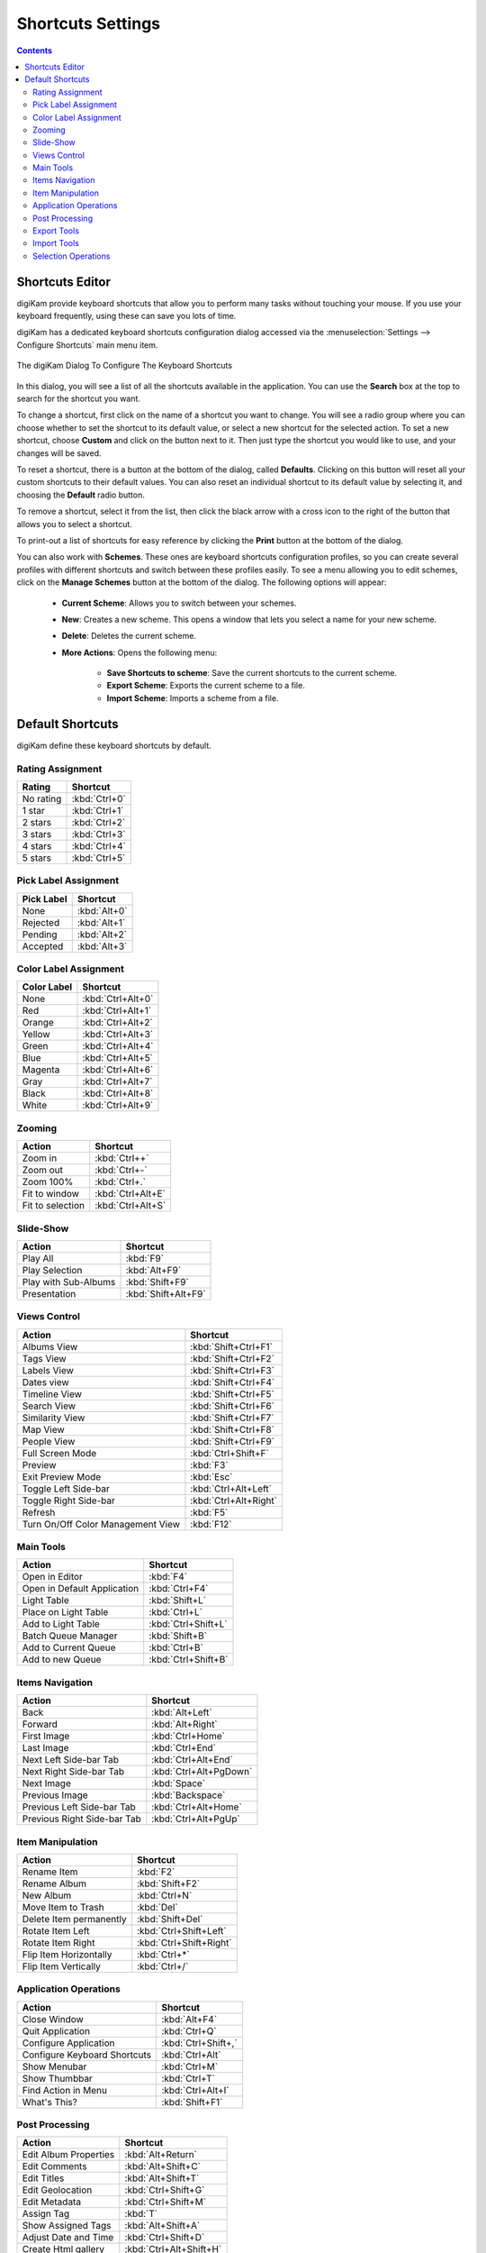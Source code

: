 .. meta::
   :description: digiKam Shortcuts Settings
   :keywords: digiKam, documentation, user manual, photo management, open source, free, learn, easy, keyboard, shortcuts, setup, configure

.. metadata-placeholder

   :authors: - digiKam Team

   :license: see Credits and License page for details (https://docs.digikam.org/en/credits_license.html)

.. _shortcuts_settings:

Shortcuts Settings
==================

.. contents::

Shortcuts Editor
----------------

digiKam provide keyboard shortcuts that allow you to perform many tasks without touching your mouse. If you use your keyboard frequently, using these can save you lots of time.

digiKam has a dedicated keyboard shortcuts configuration dialog accessed via the :menuselection:`Settings --> Configure Shortcuts` main menu item.

.. figure:: images/setup_keyboard_shortcuts.webp
    :alt:
    :align: center

    The digiKam Dialog To Configure The Keyboard Shortcuts

In this dialog, you will see a list of all the shortcuts available in the application. You can use the **Search** box at the top to search for the shortcut you want.

To change a shortcut, first click on the name of a shortcut you want to change. You will see a radio group where you can choose whether to set the shortcut to its default value, or select a new shortcut for the selected action. To set a new shortcut, choose **Custom** and click on the button next to it. Then just type the shortcut you would like to use, and your changes will be saved.

To reset a shortcut, there is a button at the bottom of the dialog, called **Defaults**. Clicking on this button will reset all your custom shortcuts to their default values. You can also reset an individual shortcut to its default value by selecting it, and choosing the **Default** radio button.

To remove a shortcut, select it from the list, then click the black arrow with a cross icon to the right of the button that allows you to select a shortcut.

To print-out a list of shortcuts for easy reference by clicking the **Print** button at the bottom of the dialog.

You can also work with **Schemes**. These ones are keyboard shortcuts configuration profiles, so you can create several profiles with different shortcuts and switch between these profiles easily. To see a menu allowing you to edit schemes, click on the **Manage Schemes** button at the bottom of the dialog. The following options will appear:

    - **Current Scheme**: Allows you to switch between your schemes.

    - **New**: Creates a new scheme. This opens a window that lets you select a name for your new scheme.

    - **Delete**: Deletes the current scheme.

    - **More Actions**: Opens the following menu:

        - **Save Shortcuts to scheme**: Save the current shortcuts to the current scheme.
        - **Export Scheme**: Exports the current scheme to a file.
        - **Import Scheme**: Imports a scheme from a file.

Default Shortcuts
-----------------

digiKam define these keyboard shortcuts by default.

Rating Assignment
~~~~~~~~~~~~~~~~~

================================= =========================
Rating                            Shortcut
================================= =========================
No rating                         :kbd:`Ctrl+0`
1 star                            :kbd:`Ctrl+1`
2 stars                           :kbd:`Ctrl+2`
3 stars                           :kbd:`Ctrl+3`
4 stars                           :kbd:`Ctrl+4`
5 stars                           :kbd:`Ctrl+5`
================================= =========================

Pick Label Assignment
~~~~~~~~~~~~~~~~~~~~~

================================= =========================
Pick Label                        Shortcut
================================= =========================
None                              :kbd:`Alt+0`
Rejected                          :kbd:`Alt+1`
Pending                           :kbd:`Alt+2`
Accepted                          :kbd:`Alt+3`
================================= =========================

Color Label Assignment
~~~~~~~~~~~~~~~~~~~~~~

================================= =========================
Color Label                       Shortcut
================================= =========================
None                              :kbd:`Ctrl+Alt+0`
Red                               :kbd:`Ctrl+Alt+1`
Orange                            :kbd:`Ctrl+Alt+2`
Yellow                            :kbd:`Ctrl+Alt+3`
Green                             :kbd:`Ctrl+Alt+4`
Blue                              :kbd:`Ctrl+Alt+5`
Magenta                           :kbd:`Ctrl+Alt+6`
Gray                              :kbd:`Ctrl+Alt+7`
Black                             :kbd:`Ctrl+Alt+8`
White                             :kbd:`Ctrl+Alt+9`
================================= =========================

Zooming
~~~~~~~

================================= =========================
Action                            Shortcut
================================= =========================
Zoom in                           :kbd:`Ctrl++`
Zoom out                          :kbd:`Ctrl+-`
Zoom 100%                         :kbd:`Ctrl+.`
Fit to window                     :kbd:`Ctrl+Alt+E`
Fit to selection                  :kbd:`Ctrl+Alt+S`
================================= =========================

Slide-Show
~~~~~~~~~~

================================= =========================
Action                            Shortcut
================================= =========================
Play All                          :kbd:`F9`
Play Selection                    :kbd:`Alt+F9`
Play with Sub-Albums              :kbd:`Shift+F9`
Presentation                      :kbd:`Shift+Alt+F9`
================================= =========================

Views Control
~~~~~~~~~~~~~

================================= =========================
Action                            Shortcut
================================= =========================
Albums View                       :kbd:`Shift+Ctrl+F1`
Tags View                         :kbd:`Shift+Ctrl+F2`
Labels View                       :kbd:`Shift+Ctrl+F3`
Dates view                        :kbd:`Shift+Ctrl+F4`
Timeline View                     :kbd:`Shift+Ctrl+F5`
Search View                       :kbd:`Shift+Ctrl+F6`
Similarity View                   :kbd:`Shift+Ctrl+F7`
Map View                          :kbd:`Shift+Ctrl+F8`
People View                       :kbd:`Shift+Ctrl+F9`
Full Screen Mode                  :kbd:`Ctrl+Shift+F`
Preview                           :kbd:`F3`
Exit Preview Mode                 :kbd:`Esc`
Toggle Left Side-bar              :kbd:`Ctrl+Alt+Left`
Toggle Right Side-bar             :kbd:`Ctrl+Alt+Right`
Refresh                           :kbd:`F5`
Turn On/Off Color Management View :kbd:`F12`
================================= =========================

Main Tools
~~~~~~~~~~

================================= =========================
Action                            Shortcut
================================= =========================
Open in Editor                    :kbd:`F4`
Open in Default Application       :kbd:`Ctrl+F4`
Light Table                       :kbd:`Shift+L`
Place on Light Table              :kbd:`Ctrl+L`
Add to Light Table                :kbd:`Ctrl+Shift+L`
Batch Queue Manager               :kbd:`Shift+B`
Add to Current Queue              :kbd:`Ctrl+B`
Add to new Queue                  :kbd:`Ctrl+Shift+B`
================================= =========================

Items Navigation
~~~~~~~~~~~~~~~~

================================= =========================
Action                            Shortcut
================================= =========================
Back                              :kbd:`Alt+Left`
Forward                           :kbd:`Alt+Right`
First Image                       :kbd:`Ctrl+Home`
Last Image                        :kbd:`Ctrl+End`
Next Left Side-bar Tab            :kbd:`Ctrl+Alt+End`
Next Right Side-bar Tab           :kbd:`Ctrl+Alt+PgDown`
Next Image                        :kbd:`Space`
Previous Image                    :kbd:`Backspace`
Previous Left Side-bar Tab        :kbd:`Ctrl+Alt+Home`
Previous Right Side-bar Tab       :kbd:`Ctrl+Alt+PgUp`
================================= =========================

Item Manipulation
~~~~~~~~~~~~~~~~~

================================= =========================
Action                            Shortcut
================================= =========================
Rename Item                       :kbd:`F2`
Rename Album                      :kbd:`Shift+F2`
New Album                         :kbd:`Ctrl+N`
Move Item to Trash                :kbd:`Del`
Delete Item permanently           :kbd:`Shift+Del`
Rotate Item Left                  :kbd:`Ctrl+Shift+Left`
Rotate Item Right                 :kbd:`Ctrl+Shift+Right`
Flip Item Horizontally            :kbd:`Ctrl+*`
Flip Item Vertically              :kbd:`Ctrl+/`
================================= =========================

Application Operations
~~~~~~~~~~~~~~~~~~~~~~

================================= =========================
Action                            Shortcut
================================= =========================
Close Window                      :kbd:`Alt+F4`
Quit Application                  :kbd:`Ctrl+Q`
Configure Application             :kbd:`Ctrl+Shift+,`
Configure Keyboard Shortcuts      :kbd:`Ctrl+Alt`
Show Menubar                      :kbd:`Ctrl+M`
Show Thumbbar                     :kbd:`Ctrl+T`
Find Action in Menu               :kbd:`Ctrl+Alt+I`
What's This?                      :kbd:`Shift+F1`
================================= =========================

Post Processing
~~~~~~~~~~~~~~~

================================= =========================
Action                            Shortcut
================================= =========================
Edit Album Properties             :kbd:`Alt+Return`
Edit Comments                     :kbd:`Alt+Shift+C`
Edit Titles                       :kbd:`Alt+Shift+T`
Edit Geolocation                  :kbd:`Ctrl+Shift+G`
Edit Metadata                     :kbd:`Ctrl+Shift+M`
Assign Tag                        :kbd:`T`
Show Assigned Tags                :kbd:`Alt+Shift+A`
Adjust Date and Time              :kbd:`Ctrl+Shift+D`
Create Html gallery               :kbd:`Ctrl+Alt+Shift+H`
Search Text                       :kbd:`Ctrl+F`
Advanced Search                   :kbd:`Ctrl+Alt+F`
Find Duplicates                   :kbd:`Ctrl+D`
================================= =========================

Export Tools
~~~~~~~~~~~~~~

================================= =========================
Action                            Shortcut
================================= =========================
Export to Box                     :kbd:`Ctrl+Alt+Shift+B`
Export to Dropbox                 :kbd:`Ctrl+Alt+Shift+D`
Export to Flickr                  :kbd:`Ctrl+Alt+Shift+R`
Export to Google Drive            :kbd:`Ctrl+Alt+Shift+G`
Export to Google Photos           :kbd:`Ctrl+Alt+Shift+P`
Export to Imageshack              :kbd:`Ctrl+Alt+Shift+M`
Export to iNaturalist             :kbd:`Ctrl+Alt+Shift+N`
Export to local storage           :kbd:`Ctrl+Alt+Shift+L`
Export to Onedrive                :kbd:`Ctrl+Alt+Shift+O`
Export to Pinterest               :kbd:`Ctrl+Alt+Shift+I`
Export to remote storage          :kbd:`Ctrl+Alt+Shift+K`
Export to SmugMug                 :kbd:`Ctrl+Alt+Shift+S`
================================= =========================

Import Tools
~~~~~~~~~~~~

================================= =========================
Action                            Shortcut
================================= =========================
Add Images                        :kbd:`Alt+Shift+I`
Import from Google Photos         :kbd:`Alt+Shift+P`
Import from remote storage        :kbd:`Alt+Shift+K`
Import from SmugMug               :kbd:`Alt+Shift+S`
================================= =========================

Selection Operations
~~~~~~~~~~~~~~~~~~~~

================================= =========================
Action                            Shortcut
================================= =========================
Copy                              :kbd:`Ctrl+C`
Cut                               :kbd:`Ctrl+X`
Paste                             :kbd:`Ctrl+V`
Invert Selection                  :kbd:`Ctrl+I`
Select All                        :kbd:`Ctrl+A`
Select None                       :kbd:`Ctrl+Shift+A`
================================= =========================
